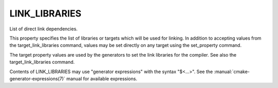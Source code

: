 LINK_LIBRARIES
--------------

List of direct link dependencies.

This property specifies the list of libraries or targets which will be
used for linking.  In addition to accepting values from the
target_link_libraries command, values may be set directly on any
target using the set_property command.

The target property values are used by the generators to set the link
libraries for the compiler.  See also the target_link_libraries
command.

Contents of LINK_LIBRARIES may use "generator expressions" with the syntax
"$<...>".  See the :manual:`cmake-generator-expressions(7)` manual for
available expressions.
